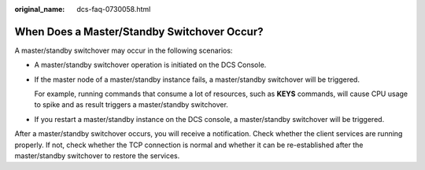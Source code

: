 :original_name: dcs-faq-0730058.html

.. _dcs-faq-0730058:

When Does a Master/Standby Switchover Occur?
============================================

A master/standby switchover may occur in the following scenarios:

-  A master/standby switchover operation is initiated on the DCS Console.

-  If the master node of a master/standby instance fails, a master/standby switchover will be triggered.

   For example, running commands that consume a lot of resources, such as **KEYS** commands, will cause CPU usage to spike and as result triggers a master/standby switchover.

-  If you restart a master/standby instance on the DCS console, a master/standby switchover will be triggered.

After a master/standby switchover occurs, you will receive a notification. Check whether the client services are running properly. If not, check whether the TCP connection is normal and whether it can be re-established after the master/standby switchover to restore the services.
